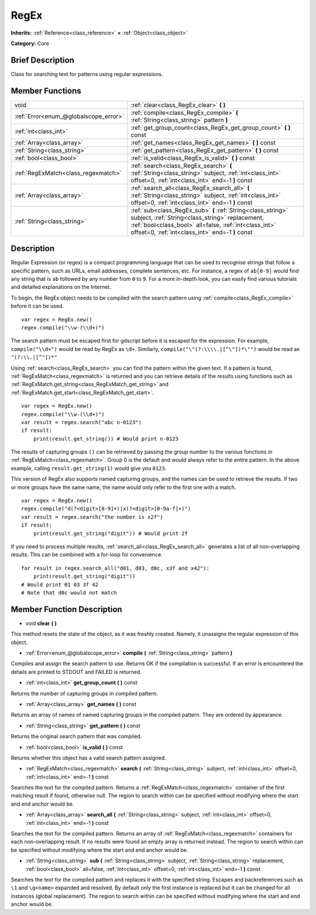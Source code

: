 .. Generated automatically by doc/tools/makerst.py in Godot's source tree.
.. DO NOT EDIT THIS FILE, but the RegEx.xml source instead.
.. The source is found in doc/classes or modules/<name>/doc_classes.

.. _class_RegEx:

RegEx
=====

**Inherits:** :ref:`Reference<class_reference>` **<** :ref:`Object<class_object>`

**Category:** Core

Brief Description
-----------------

Class for searching text for patterns using regular expressions.

Member Functions
----------------

+----------------------------------------+-----------------------------------------------------------------------------------------------------------------------------------------------------------------------------------------------------------------------------+
| void                                   | :ref:`clear<class_RegEx_clear>` **(** **)**                                                                                                                                                                                 |
+----------------------------------------+-----------------------------------------------------------------------------------------------------------------------------------------------------------------------------------------------------------------------------+
| :ref:`Error<enum_@globalscope_error>`  | :ref:`compile<class_RegEx_compile>` **(** :ref:`String<class_string>` pattern **)**                                                                                                                                         |
+----------------------------------------+-----------------------------------------------------------------------------------------------------------------------------------------------------------------------------------------------------------------------------+
| :ref:`int<class_int>`                  | :ref:`get_group_count<class_RegEx_get_group_count>` **(** **)** const                                                                                                                                                       |
+----------------------------------------+-----------------------------------------------------------------------------------------------------------------------------------------------------------------------------------------------------------------------------+
| :ref:`Array<class_array>`              | :ref:`get_names<class_RegEx_get_names>` **(** **)** const                                                                                                                                                                   |
+----------------------------------------+-----------------------------------------------------------------------------------------------------------------------------------------------------------------------------------------------------------------------------+
| :ref:`String<class_string>`            | :ref:`get_pattern<class_RegEx_get_pattern>` **(** **)** const                                                                                                                                                               |
+----------------------------------------+-----------------------------------------------------------------------------------------------------------------------------------------------------------------------------------------------------------------------------+
| :ref:`bool<class_bool>`                | :ref:`is_valid<class_RegEx_is_valid>` **(** **)** const                                                                                                                                                                     |
+----------------------------------------+-----------------------------------------------------------------------------------------------------------------------------------------------------------------------------------------------------------------------------+
| :ref:`RegExMatch<class_regexmatch>`    | :ref:`search<class_RegEx_search>` **(** :ref:`String<class_string>` subject, :ref:`int<class_int>` offset=0, :ref:`int<class_int>` end=-1 **)** const                                                                       |
+----------------------------------------+-----------------------------------------------------------------------------------------------------------------------------------------------------------------------------------------------------------------------------+
| :ref:`Array<class_array>`              | :ref:`search_all<class_RegEx_search_all>` **(** :ref:`String<class_string>` subject, :ref:`int<class_int>` offset=0, :ref:`int<class_int>` end=-1 **)** const                                                               |
+----------------------------------------+-----------------------------------------------------------------------------------------------------------------------------------------------------------------------------------------------------------------------------+
| :ref:`String<class_string>`            | :ref:`sub<class_RegEx_sub>` **(** :ref:`String<class_string>` subject, :ref:`String<class_string>` replacement, :ref:`bool<class_bool>` all=false, :ref:`int<class_int>` offset=0, :ref:`int<class_int>` end=-1 **)** const |
+----------------------------------------+-----------------------------------------------------------------------------------------------------------------------------------------------------------------------------------------------------------------------------+

Description
-----------

Regular Expression (or regex) is a compact programming language that can be used to recognise strings that follow a specific pattern, such as URLs, email addresses, complete sentences, etc. For instance, a regex of ``ab[0-9]`` would find any string that is ``ab`` followed by any number from ``0`` to ``9``. For a more in-depth look, you can easily find various tutorials and detailed explanations on the Internet.

To begin, the RegEx object needs to be compiled with the search pattern using :ref:`compile<class_RegEx_compile>` before it can be used.

::

    var regex = RegEx.new()
    regex.compile("\\w-(\\d+)")

The search pattern must be escaped first for gdscript before it is escaped for the expression. For example, ``compile("\\d+")`` would be read by RegEx as ``\d+``. Similarly, ``compile("\"(?:\\\\.|[^\"])*\"")`` would be read as ``"(?:\\.|[^"])*"``

Using :ref:`search<class_RegEx_search>` you can find the pattern within the given text. If a pattern is found, :ref:`RegExMatch<class_regexmatch>` is returned and you can retrieve details of the results using functions such as :ref:`RegExMatch.get_string<class_RegExMatch_get_string>` and :ref:`RegExMatch.get_start<class_RegExMatch_get_start>`.

::

    var regex = RegEx.new()
    regex.compile("\\w-(\\d+)")
    var result = regex.search("abc n-0123")
    if result:
        print(result.get_string()) # Would print n-0123

The results of capturing groups ``()`` can be retrieved by passing the group number to the various functions in :ref:`RegExMatch<class_regexmatch>`. Group 0 is the default and would always refer to the entire pattern. In the above example, calling ``result.get_string(1)`` would give you ``0123``.

This version of RegEx also supports named capturing groups, and the names can be used to retrieve the results. If two or more groups have the same name, the name would only refer to the first one with a match.

::

    var regex = RegEx.new()
    regex.compile("d(?<digit>[0-9]+)|x(?<digit>[0-9a-f]+)")
    var result = regex.search("the number is x2f")
    if result:
        print(result.get_string("digit")) # Would print 2f

If you need to process multiple results, :ref:`search_all<class_RegEx_search_all>` generates a list of all non-overlapping results. This can be combined with a for-loop for convenience.

::

    for result in regex.search_all("d01, d03, d0c, x3f and x42"):
        print(result.get_string("digit"))
    # Would print 01 03 3f 42
    # Note that d0c would not match

Member Function Description
---------------------------

.. _class_RegEx_clear:

- void **clear** **(** **)**

This method resets the state of the object, as it was freshly created. Namely, it unassigns the regular expression of this object.

.. _class_RegEx_compile:

- :ref:`Error<enum_@globalscope_error>` **compile** **(** :ref:`String<class_string>` pattern **)**

Compiles and assign the search pattern to use. Returns OK if the compilation is successful. If an error is encountered the details are printed to STDOUT and FAILED is returned.

.. _class_RegEx_get_group_count:

- :ref:`int<class_int>` **get_group_count** **(** **)** const

Returns the number of capturing groups in compiled pattern.

.. _class_RegEx_get_names:

- :ref:`Array<class_array>` **get_names** **(** **)** const

Returns an array of names of named capturing groups in the compiled pattern. They are ordered by appearance.

.. _class_RegEx_get_pattern:

- :ref:`String<class_string>` **get_pattern** **(** **)** const

Returns the original search pattern that was compiled.

.. _class_RegEx_is_valid:

- :ref:`bool<class_bool>` **is_valid** **(** **)** const

Returns whether this object has a valid search pattern assigned.

.. _class_RegEx_search:

- :ref:`RegExMatch<class_regexmatch>` **search** **(** :ref:`String<class_string>` subject, :ref:`int<class_int>` offset=0, :ref:`int<class_int>` end=-1 **)** const

Searches the text for the compiled pattern. Returns a :ref:`RegExMatch<class_regexmatch>` container of the first matching result if found, otherwise null. The region to search within can be specified without modifying where the start and end anchor would be.

.. _class_RegEx_search_all:

- :ref:`Array<class_array>` **search_all** **(** :ref:`String<class_string>` subject, :ref:`int<class_int>` offset=0, :ref:`int<class_int>` end=-1 **)** const

Searches the text for the compiled pattern. Returns an array of :ref:`RegExMatch<class_regexmatch>` containers for each non-overlapping result. If no results were found an empty array is returned instead. The region to search within can be specified without modifying where the start and end anchor would be.

.. _class_RegEx_sub:

- :ref:`String<class_string>` **sub** **(** :ref:`String<class_string>` subject, :ref:`String<class_string>` replacement, :ref:`bool<class_bool>` all=false, :ref:`int<class_int>` offset=0, :ref:`int<class_int>` end=-1 **)** const

Searches the text for the compiled pattern and replaces it with the specified string. Escapes and backreferences such as ``\1`` and ``\g<name>`` expanded and resolved. By default only the first instance is replaced but it can be changed for all instances (global replacement). The region to search within can be specified without modifying where the start and end anchor would be.


